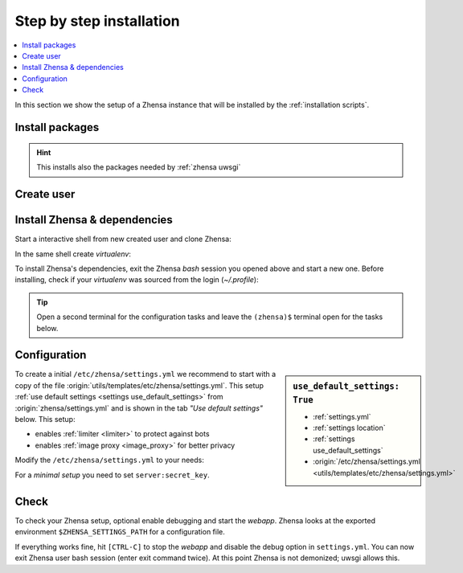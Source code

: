 .. _installation basic:

=========================
Step by step installation
=========================

.. contents::
   :depth: 2
   :local:
   :backlinks: entry


In this section we show the setup of a Zhensa instance that will be installed
by the :ref:`installation scripts`.

.. _install packages:

Install packages
================

.. kernel-include:: $DOCS_BUILD/includes/zhensa.rst
   :start-after: START distro-packages
   :end-before: END distro-packages

.. hint::

   This installs also the packages needed by :ref:`zhensa uwsgi`

.. _create zhensa user:

Create user
===========

.. kernel-include:: $DOCS_BUILD/includes/zhensa.rst
   :start-after: START create user
   :end-before: END create user

.. _zhensa-src:

Install Zhensa & dependencies
==============================

Start a interactive shell from new created user and clone Zhensa:

.. kernel-include:: $DOCS_BUILD/includes/zhensa.rst
   :start-after: START clone zhensa
   :end-before: END clone zhensa

In the same shell create *virtualenv*:

.. kernel-include:: $DOCS_BUILD/includes/zhensa.rst
   :start-after: START create virtualenv
   :end-before: END create virtualenv

To install Zhensa's dependencies, exit the Zhensa *bash* session you opened above
and start a new one.  Before installing, check if your *virtualenv* was sourced
from the login (*~/.profile*):

.. kernel-include:: $DOCS_BUILD/includes/zhensa.rst
   :start-after: START manage.sh update_packages
   :end-before: END manage.sh update_packages

.. tip::

   Open a second terminal for the configuration tasks and leave the ``(zhensa)$``
   terminal open for the tasks below.


.. _use_default_settings.yml:

Configuration
=============

.. sidebar:: ``use_default_settings: True``

   - :ref:`settings.yml`
   - :ref:`settings location`
   - :ref:`settings use_default_settings`
   - :origin:`/etc/zhensa/settings.yml <utils/templates/etc/zhensa/settings.yml>`

To create a initial ``/etc/zhensa/settings.yml`` we recommend to start with a
copy of the file :origin:`utils/templates/etc/zhensa/settings.yml`.  This setup
:ref:`use default settings <settings use_default_settings>` from
:origin:`zhensa/settings.yml` and is shown in the tab *"Use default settings"*
below. This setup:

- enables :ref:`limiter <limiter>` to protect against bots
- enables :ref:`image proxy <image_proxy>` for better privacy

Modify the ``/etc/zhensa/settings.yml`` to your needs:

.. tabs::

  .. group-tab:: Use default settings

     .. literalinclude:: ../../utils/templates/etc/zhensa/settings.yml
        :language: yaml
        :end-before: # preferences:

     To see the entire file jump to :origin:`utils/templates/etc/zhensa/settings.yml`

  .. group-tab:: zhensa/settings.yml

     .. literalinclude:: ../../zhensa/settings.yml
        :language: yaml
        :end-before: # hostnames:

     To see the entire file jump to :origin:`zhensa/settings.yml`

For a *minimal setup* you need to set ``server:secret_key``.

.. kernel-include:: $DOCS_BUILD/includes/zhensa.rst
   :start-after: START zhensa config
   :end-before: END zhensa config


Check
=====

To check your Zhensa setup, optional enable debugging and start the *webapp*.
Zhensa looks at the exported environment ``$ZHENSA_SETTINGS_PATH`` for a
configuration file.

.. kernel-include:: $DOCS_BUILD/includes/zhensa.rst
   :start-after: START check zhensa installation
   :end-before: END check zhensa installation

If everything works fine, hit ``[CTRL-C]`` to stop the *webapp* and disable the
debug option in ``settings.yml``. You can now exit Zhensa user bash session (enter exit
command twice).  At this point Zhensa is not demonized; uwsgi allows this.
